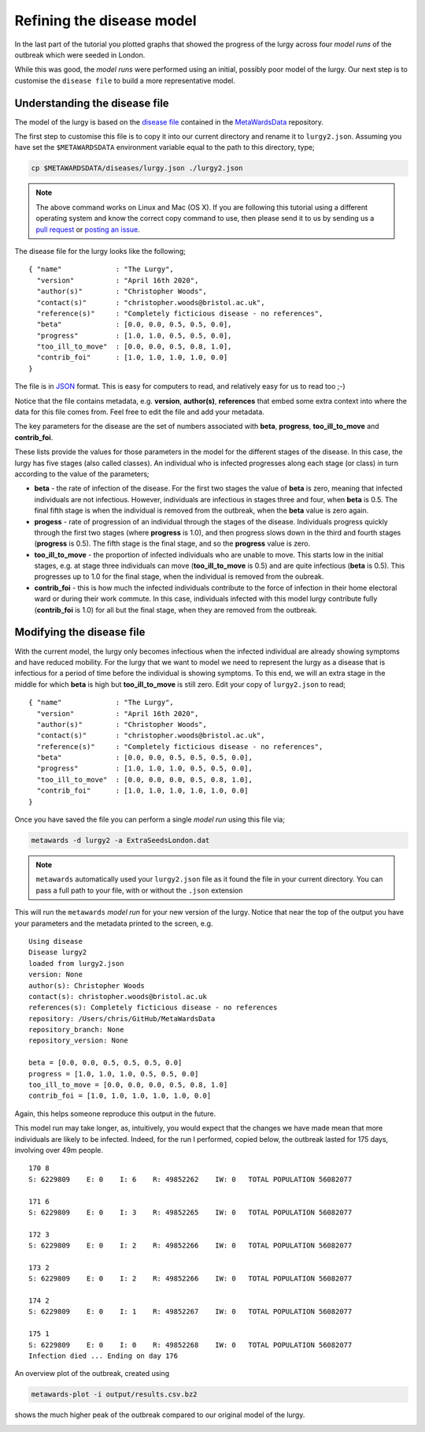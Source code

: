 ==========================
Refining the disease model
==========================

In the last part of the tutorial you plotted graphs that showed the progress
of the lurgy across four *model runs* of the outbreak which were seeded
in London.

While this was good, the *model runs* were performed using an initial,
possibly poor model of the lurgy. Our next step is to customise the
``disease file`` to build a more representative model.

Understanding the disease file
------------------------------

The model of the lurgy is based on the
`disease file <https://github.com/metawards/MetaWardsData/blob/master/diseases/lurgy.json>`__
contained in the
`MetaWardsData <https://github.com/metawards/MetaWardsData>`__ repository.

The first step to customise this file is to copy it into our current
directory and rename it to ``lurgy2.json``.
Assuming you have set the ``$METAWARDSDATA`` environment
variable equal to the path to this directory, type;

.. code-block:: bash

  cp $METAWARDSDATA/diseases/lurgy.json ./lurgy2.json

.. note::
   The above command works on Linux and Mac (OS X). If you are following
   this tutorial using a different operating system and know the correct
   copy command to use, then please send it to us by sending us a
   `pull request <https://github.com/metawards/MetaWards>`__
   or `posting an issue <https://github.com/metawards/MetaWards/issues>`__.

The disease file for the lurgy looks like the following;

::

  { "name"             : "The Lurgy",
    "version"          : "April 16th 2020",
    "author(s)"        : "Christopher Woods",
    "contact(s)"       : "christopher.woods@bristol.ac.uk",
    "reference(s)"     : "Completely ficticious disease - no references",
    "beta"             : [0.0, 0.0, 0.5, 0.5, 0.0],
    "progress"         : [1.0, 1.0, 0.5, 0.5, 0.0],
    "too_ill_to_move"  : [0.0, 0.0, 0.5, 0.8, 1.0],
    "contrib_foi"      : [1.0, 1.0, 1.0, 1.0, 0.0]
  }

The file is in `JSON <https://en.wikipedia.org/wiki/JSON>`__ format. This
is easy for computers to read, and relatively easy for us to read too ;-)

Notice that the file contains metadata, e.g. **version**, **author(s)**,
**references** that embed some extra context into where the data for
this file comes from. Feel free to edit the file and add your metadata.

The key parameters for the disease are the set of numbers associated
with **beta**, **progress**, **too_ill_to_move** and **contrib_foi**.

These lists provide the values for those parameters in the model for the
different stages of the disease. In this case, the lurgy has five
stages (also called classes). An individual who is infected progresses
along each stage (or class) in turn according to the value of the parameters;

* **beta** - the rate of infection of the disease. For the first two stages
  the value of **beta** is zero, meaning that infected individuals are
  not infectious. However, individuals are infectious in stages three
  and four, when **beta** is 0.5. The final fifth stage is when the individual
  is removed from the outbreak, when the **beta** value is zero again.

* **progess** - rate of progression of an individual through the stages
  of the disease. Individuals progress quickly through the first two
  stages (where **progress** is 1.0), and then progress slows down
  in the third and fourth stages (**progress** is 0.5). The fifth stage
  is the final stage, and so the **progress** value is zero.

* **too_ill_to_move** - the proportion of infected individuals who are
  unable to move. This starts low in the initial stages, e.g. at
  stage three individuals can move (**too_ill_to_move** is 0.5) and
  are quite infectious (**beta** is 0.5). This progresses up to 1.0
  for the final stage, when the individual is removed from the oubreak.

* **contrib_foi** - this is how much the infected individuals contribute
  to the force of infection in their home electoral ward or during
  their work commute. In this case, individuals infected with
  this model lurgy contribute fully (**contrib_foi** is 1.0) for all
  but the final stage, when they are removed from the outbreak.

Modifying the disease file
--------------------------

With the current model, the lurgy only becomes infectious when
the infected individual are already showing symptoms and have
reduced mobility. For the lurgy that we want to model we need to
represent the lurgy as a disease that is infectious for a period
of time before the individual is showing symptoms. To this end,
we will an extra stage in the middle for which **beta** is high
but **too_ill_to_move** is still zero. Edit your copy of
``lurgy2.json`` to read;

::

  { "name"             : "The Lurgy",
    "version"          : "April 16th 2020",
    "author(s)"        : "Christopher Woods",
    "contact(s)"       : "christopher.woods@bristol.ac.uk",
    "reference(s)"     : "Completely ficticious disease - no references",
    "beta"             : [0.0, 0.0, 0.5, 0.5, 0.5, 0.0],
    "progress"         : [1.0, 1.0, 1.0, 0.5, 0.5, 0.0],
    "too_ill_to_move"  : [0.0, 0.0, 0.0, 0.5, 0.8, 1.0],
    "contrib_foi"      : [1.0, 1.0, 1.0, 1.0, 1.0, 0.0]
  }

Once you have saved the file you can perform a single *model run*
using this file via;

.. code-block:: bash

   metawards -d lurgy2 -a ExtraSeedsLondon.dat

.. note::

  ``metawards`` automatically used your ``lurgy2.json`` file as it
  found the file in your current directory. You can pass a full path to
  your file, with or without the ``.json`` extension

This will run the ``metawards`` *model run* for your new version of the
lurgy. Notice that near the top of the output you have your parameters
and the metadata printed to the screen, e.g.

::

  Using disease
  Disease lurgy2
  loaded from lurgy2.json
  version: None
  author(s): Christopher Woods
  contact(s): christopher.woods@bristol.ac.uk
  references(s): Completely ficticious disease - no references
  repository: /Users/chris/GitHub/MetaWardsData
  repository_branch: None
  repository_version: None

  beta = [0.0, 0.0, 0.5, 0.5, 0.5, 0.0]
  progress = [1.0, 1.0, 1.0, 0.5, 0.5, 0.0]
  too_ill_to_move = [0.0, 0.0, 0.0, 0.5, 0.8, 1.0]
  contrib_foi = [1.0, 1.0, 1.0, 1.0, 1.0, 0.0]

Again, this helps someone reproduce this output in the future.

This model run may take longer, as, intuitively, you would expect that
the changes we have made mean that more individuals are likely to be
infected. Indeed, for the run I performed, copied below,
the outbreak lasted for 175 days, involving over 49m people.

::

  170 8
  S: 6229809    E: 0    I: 6    R: 49852262    IW: 0   TOTAL POPULATION 56082077

  171 6
  S: 6229809    E: 0    I: 3    R: 49852265    IW: 0   TOTAL POPULATION 56082077

  172 3
  S: 6229809    E: 0    I: 2    R: 49852266    IW: 0   TOTAL POPULATION 56082077

  173 2
  S: 6229809    E: 0    I: 2    R: 49852266    IW: 0   TOTAL POPULATION 56082077

  174 2
  S: 6229809    E: 0    I: 1    R: 49852267    IW: 0   TOTAL POPULATION 56082077

  175 1
  S: 6229809    E: 0    I: 0    R: 49852268    IW: 0   TOTAL POPULATION 56082077
  Infection died ... Ending on day 176

An overview plot of the outbreak, created using

.. code-block:: bash

  metawards-plot -i output/results.csv.bz2

shows the much higher peak of the outbreak compared to our original
model of the lurgy.

.. image:: ../../images/tutorial_2_1_overview.jpg
   :alt: Overview image of the outbreak of second version of the lurgy
